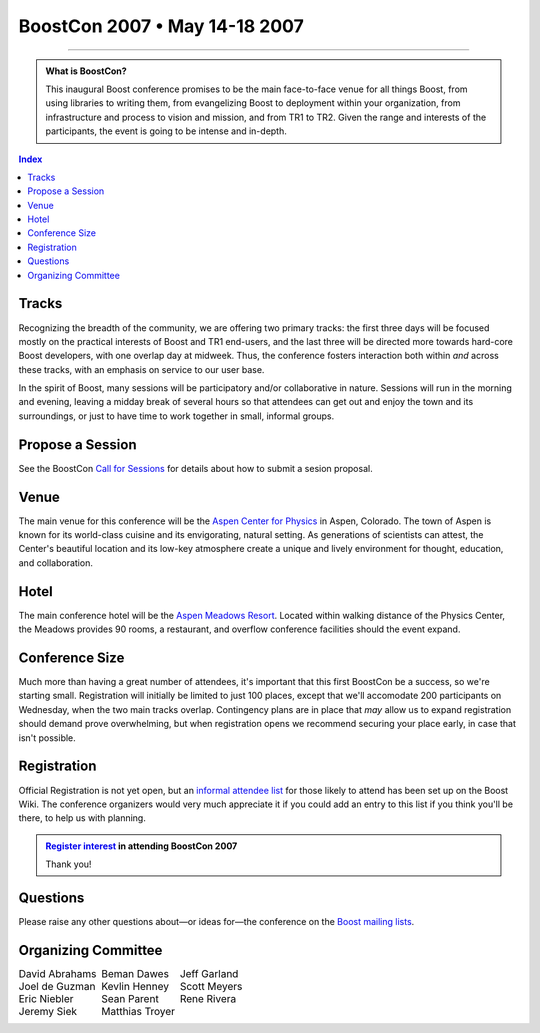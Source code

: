 .. Copyright David Abrahams 2006. Distributed under the Boost
.. Software License, Version 1.0. (See accompanying
.. file LICENSE_1_0.txt or copy at http://www.boost.org/LICENSE_1_0.txt)

===========================================
 BoostCon 2007 • May 14-18 2007 |(logo)|__ 
===========================================

.. |(logo)| image:: ../boost.png
   :alt: Boost

__ ../index.htm

.. raw:: html

 <style type="text/css">
   table.borderless { 
      border: 0;
   }
   table.borderless td {
      border-style: none none none none;
   }
 </style>

----------

.. Admonition:: What is BoostCon?

   This inaugural Boost conference promises to be the main
   face-to-face venue for all things Boost, from using libraries to
   writing them, from evangelizing Boost to deployment within your
   organization, from infrastructure and process to vision and
   mission, and from TR1 to TR2. Given the range and interests of the
   participants, the event is going to be intense and in-depth.

.. contents:: Index

Tracks
======

Recognizing the breadth of the community, we are offering two
primary tracks: the first three days will be focused mostly on the
practical interests of Boost and TR1 end-users, and the last three
will be directed more towards hard-core Boost developers, with one
overlap day at midweek.  Thus, the conference fosters interaction
both within *and* across these tracks, with an emphasis on service
to our user base.

In the spirit of Boost, many sessions will be participatory and/or
collaborative in nature.  Sessions will run in the morning and
evening, leaving a midday break of several hours so that attendees
can get out and enjoy the town and its surroundings, or just to
have time to work together in small, informal groups.

Propose a Session
=================

See the BoostCon `Call for Sessions`_ for details about how to submit a sesion proposal.

.. _call for Sessions: http://www.boost.org/more/BoostCon07_session_call.html

Venue
=====

The main venue for this conference will be the `Aspen Center for
Physics`__ in Aspen, Colorado.  The town of Aspen is known for its
world-class cuisine and its envigorating, natural setting.  As
generations of scientists can attest, the Center's beautiful
location and its low-key atmosphere create a unique and lively
environment for thought, education, and collaboration.

__ http://www.aspenphys.org

Hotel
=====

The main conference hotel will be the `Aspen Meadows Resort`__.
Located within walking distance of the Physics Center, the Meadows
provides 90 rooms, a restaurant, and overflow conference facilities
should the event expand.

__ http://aspenmeadowsresort.dolce.com/

Conference Size
===============

Much more than having a great number of attendees, it's important
that this first BoostCon be a success, so we're starting small.
Registration will initially be limited to just 100 places, except
that we'll accomodate 200 participants on Wednesday, when the two
main tracks overlap.  Contingency plans are in place that *may* allow
us to expand registration should demand prove overwhelming, but
when registration opens we recommend securing your place early, in
case that isn't possible.

Registration
============

Official Registration is not yet open, but an `informal attendee
list`__ for those likely to attend has been set up on the Boost
Wiki.  The conference organizers would very much appreciate it if
you could add an entry to this list if you think you'll be there,
to help us with planning.

__ interest_

.. Admonition:: `Register interest`__ in attending BoostCon 2007

    Thank you!

__ interest_


Questions
=========

Please raise any other questions about—or ideas for—the conference
on the `Boost mailing lists`__.

__ http://www.boost.org/more/mailing_lists.htm

.. _interest: http://www.crystalclearsoftware.com/cgi-bin/boost_wiki/wiki.pl?BoostCon

Organizing Committee
====================

.. class:: borderless

  +--------------------+--------------------+--------------------+
  |David Abrahams      |Beman Dawes         |Jeff Garland        |
  +--------------------+--------------------+--------------------+
  |Joel de Guzman      |Kevlin Henney       |Scott Meyers        |
  +--------------------+--------------------+--------------------+
  |Eric Niebler        |Sean Parent         |Rene Rivera         |
  +--------------------+--------------------+--------------------+
  |Jeremy Siek         |Matthias Troyer     |                    |
  +--------------------+--------------------+--------------------+


